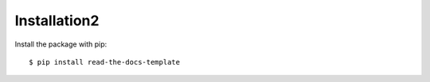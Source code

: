 =============
Installation2
=============

Install the package with pip::

    $ pip install read-the-docs-template
